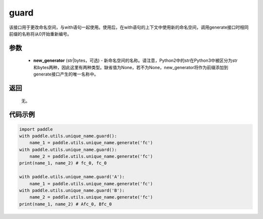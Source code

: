 .. _cn_api_fluid_unique_name_guard:

guard
-------------------------------

.. py:function:: paddle.utils.unique_name.guard(new_generator=None)




该接口用于更改命名空间，与with语句一起使用。使用后，在with语句的上下文中使用新的命名空间，调用generate接口时相同前缀的名称将从0开始重新编号。

参数
::::::::::::

  - **new_generator** (str|bytes，可选) - 新命名空间的名称。请注意，Python2中的str在Python3中被区分为str和bytes两种，因此这里有两种类型。缺省值为None，若不为None，new_generator将作为前缀添加到generate接口产生的唯一名称中。

返回
::::::::::::
 无。

代码示例
::::::::::::

.. code-block:: python

        import paddle
        with paddle.utils.unique_name.guard():
            name_1 = paddle.utils.unique_name.generate('fc')
        with paddle.utils.unique_name.guard():
            name_2 = paddle.utils.unique_name.generate('fc')
        print(name_1, name_2) # fc_0, fc_0

        with paddle.utils.unique_name.guard('A'):
            name_1 = paddle.utils.unique_name.generate('fc')
        with paddle.utils.unique_name.guard('B'):
            name_2 = paddle.utils.unique_name.generate('fc')
        print(name_1, name_2) # Afc_0, Bfc_0

